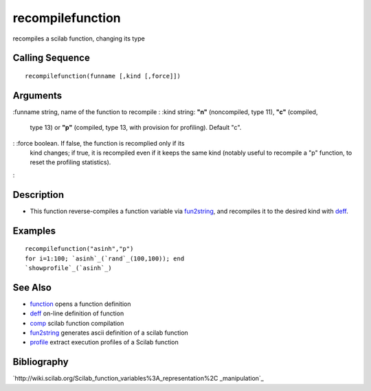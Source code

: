 


recompilefunction
=================

recompiles a scilab function, changing its type



Calling Sequence
~~~~~~~~~~~~~~~~


::

    recompilefunction(funname [,kind [,force]])




Arguments
~~~~~~~~~

:funname string, name of the function to recompile
: :kind string: **"n"** (noncompiled, type 11), **"c"** (compiled,
  type 13) or **"p"** (compiled, type 13, with provision for profiling).
  Default "c".
: :force boolean. If false, the function is recomplied only if its
  kind changes; if true, it is recompiled even if it keeps the same kind
  (notably useful to recompile a "p" function, to reset the profiling
  statistics).
:



Description
~~~~~~~~~~~


+ This function reverse-compiles a function variable via
  `fun2string`_, and recompiles it to the desired kind with `deff`_.




Examples
~~~~~~~~


::

    recompilefunction("asinh","p")
    for i=1:100; `asinh`_(`rand`_(100,100)); end
    `showprofile`_(`asinh`_)




See Also
~~~~~~~~


+ `function`_ opens a function definition
+ `deff`_ on-line definition of function
+ `comp`_ scilab function compilation
+ `fun2string`_ generates ascii definition of a scilab function
+ `profile`_ extract execution profiles of a Scilab function




Bibliography
~~~~~~~~~~~~

`http://wiki.scilab.org/Scilab_function_variables%3A_representation%2C
_manipulation`_

.. _profile: profile.html
.. _http://wiki.scilab.org/Scilab_function_variables%3A_representation%2C_manipulation: http://wiki.scilab.org/Scilab_function_variables%3A_representation%2C_manipulation
.. _function: function.html
.. _comp: comp.html
.. _fun2string: fun2string.html
.. _deff: deff.html


